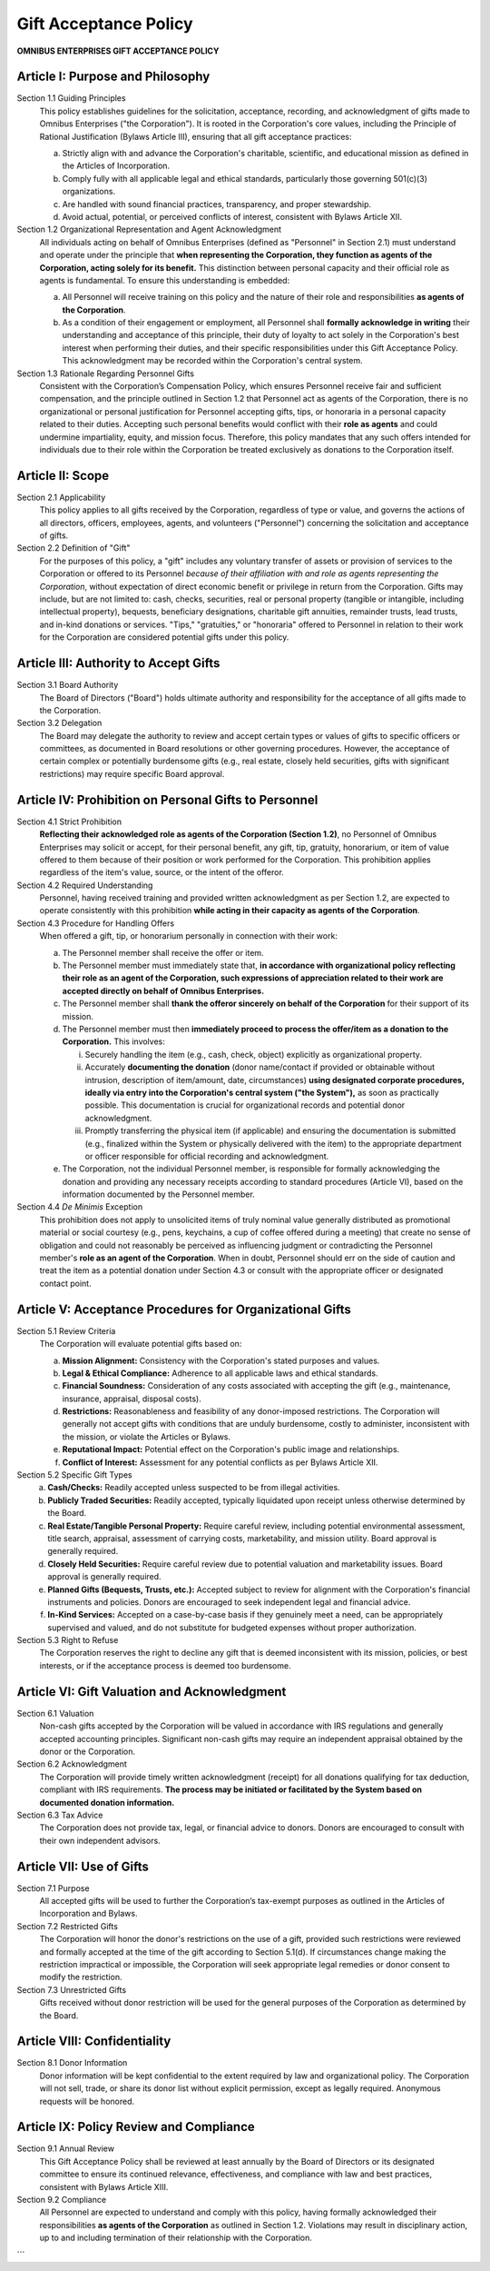 ======================
Gift Acceptance Policy
======================

**OMNIBUS ENTERPRISES GIFT ACCEPTANCE POLICY**

Article I: Purpose and Philosophy
=================================

Section 1.1 Guiding Principles
    This policy establishes guidelines for the solicitation, acceptance, recording, and 
    acknowledgment of gifts made to Omnibus Enterprises ("the Corporation"). It is rooted 
    in the Corporation's core values, including the Principle of Rational Justification 
    (Bylaws Article III), ensuring that all gift acceptance practices:

    (a) Strictly align with and advance the Corporation's charitable, scientific, and 
        educational mission as defined in the Articles of Incorporation.
    (b) Comply fully with all applicable legal and ethical standards, particularly those 
        governing 501(c)(3) organizations.
    (c) Are handled with sound financial practices, transparency, and proper stewardship.
    (d) Avoid actual, potential, or perceived conflicts of interest, consistent with 
        Bylaws Article XII.

Section 1.2 Organizational Representation and Agent Acknowledgment
    All individuals acting on behalf of Omnibus Enterprises (defined as "Personnel" in 
    Section 2.1) must understand and operate under the principle that **when representing 
    the Corporation, they function as agents of the Corporation, acting solely for its 
    benefit.** This distinction between personal capacity and their official role as agents 
    is fundamental. To ensure this understanding is embedded:

    (a) All Personnel will receive training on this policy and the nature of their role 
        and responsibilities **as agents of the Corporation**.
    (b) As a condition of their engagement or employment, all Personnel shall **formally 
        acknowledge in writing** their understanding and acceptance of this principle, 
        their duty of loyalty to act solely in the Corporation's best interest when 
        performing their duties, and their specific responsibilities under this Gift 
        Acceptance Policy. This acknowledgment may be recorded within the Corporation's 
        central system.

Section 1.3 Rationale Regarding Personnel Gifts
    Consistent with the Corporation’s Compensation Policy, which ensures Personnel receive 
    fair and sufficient compensation, and the principle outlined in Section 1.2 that 
    Personnel act as agents of the Corporation, there is no organizational or personal 
    justification for Personnel accepting gifts, tips, or honoraria in a personal capacity 
    related to their duties. Accepting such personal benefits would conflict with their 
    **role as agents** and could undermine impartiality, equity, and mission focus. 
    Therefore, this policy mandates that any such offers intended for individuals due to 
    their role within the Corporation be treated exclusively as donations to the Corporation 
    itself.

Article II: Scope
=================

Section 2.1 Applicability
    This policy applies to all gifts received by the Corporation, regardless of type or 
    value, and governs the actions of all directors, officers, employees, agents, and 
    volunteers ("Personnel") concerning the solicitation and acceptance of gifts.

Section 2.2 Definition of "Gift"
    For the purposes of this policy, a "gift" includes any voluntary transfer of assets or 
    provision of services to the Corporation or offered to its Personnel *because of their 
    affiliation with and role as agents representing the Corporation*, without expectation 
    of direct economic benefit or privilege in return from the Corporation. Gifts may include, 
    but are not limited to: cash, checks, securities, real or personal property (tangible 
    or intangible, including intellectual property), bequests, beneficiary designations, 
    charitable gift annuities, remainder trusts, lead trusts, and in-kind donations or 
    services. "Tips," "gratuities," or "honoraria" offered to Personnel in relation to 
    their work for the Corporation are considered potential gifts under this policy.

Article III: Authority to Accept Gifts
======================================

Section 3.1 Board Authority
    The Board of Directors ("Board") holds ultimate authority and responsibility for the 
    acceptance of all gifts made to the Corporation.

Section 3.2 Delegation
    The Board may delegate the authority to review and accept certain types or values of 
    gifts to specific officers or committees, as documented in Board resolutions or other 
    governing procedures. However, the acceptance of certain complex or potentially 
    burdensome gifts (e.g., real estate, closely held securities, gifts with significant 
    restrictions) may require specific Board approval.

Article IV: Prohibition on Personal Gifts to Personnel
======================================================

Section 4.1 Strict Prohibition
    **Reflecting their acknowledged role as agents of the Corporation (Section 1.2)**, no 
    Personnel of Omnibus Enterprises may solicit or accept, for their personal benefit, 
    any gift, tip, gratuity, honorarium, or item of value offered to them because of their 
    position or work performed for the Corporation. This prohibition applies regardless of 
    the item's value, source, or the intent of the offeror.

Section 4.2 Required Understanding
    Personnel, having received training and provided written acknowledgment as per Section 
    1.2, are expected to operate consistently with this prohibition **while acting in their 
    capacity as agents of the Corporation**.

Section 4.3 Procedure for Handling Offers
    When offered a gift, tip, or honorarium personally in connection with their work:

    (a) The Personnel member shall receive the offer or item.
    (b) The Personnel member must immediately state that, **in accordance with organizational 
        policy reflecting their role as an agent of the Corporation, such expressions of 
        appreciation related to their work are accepted directly on behalf of Omnibus 
        Enterprises.**
    (c) The Personnel member shall **thank the offeror sincerely on behalf of the 
        Corporation** for their support of its mission.
    (d) The Personnel member must then **immediately proceed to process the offer/item as a 
        donation to the Corporation.** This involves:
        
        i. Securely handling the item (e.g., cash, check, object) explicitly as 
           organizational property.
        ii. Accurately **documenting the donation** (donor name/contact if provided or 
            obtainable without intrusion, description of item/amount, date, circumstances) 
            **using designated corporate procedures, ideally via entry into the Corporation's 
            central system ("the System"),** as soon as practically possible. This documentation 
            is crucial for organizational records and potential donor acknowledgment.
        iii. Promptly transferring the physical item (if applicable) and ensuring the 
             documentation is submitted (e.g., finalized within the System or physically 
             delivered with the item) to the appropriate department or officer responsible 
             for official recording and acknowledgment.

    (e) The Corporation, not the individual Personnel member, is responsible for formally 
        acknowledging the donation and providing any necessary receipts according to 
        standard procedures (Article VI), based on the information documented by the 
        Personnel member.

Section 4.4 *De Minimis* Exception
    This prohibition does not apply to unsolicited items of truly nominal value generally 
    distributed as promotional material or social courtesy (e.g., pens, keychains, a cup 
    of coffee offered during a meeting) that create no sense of obligation and could not 
    reasonably be perceived as influencing judgment or contradicting the Personnel member's 
    **role as an agent of the Corporation**. When in doubt, Personnel should err on the side 
    of caution and treat the item as a potential donation under Section 4.3 or consult with 
    the appropriate officer or designated contact point.

Article V: Acceptance Procedures for Organizational Gifts
=========================================================

Section 5.1 Review Criteria
    The Corporation will evaluate potential gifts based on:

    (a) **Mission Alignment:** Consistency with the Corporation's stated purposes and values.
    (b) **Legal & Ethical Compliance:** Adherence to all applicable laws and ethical standards.
    (c) **Financial Soundness:** Consideration of any costs associated with accepting the gift 
        (e.g., maintenance, insurance, appraisal, disposal costs).
    (d) **Restrictions:** Reasonableness and feasibility of any donor-imposed restrictions. 
        The Corporation will generally not accept gifts with conditions that are unduly 
        burdensome, costly to administer, inconsistent with the mission, or violate the 
        Articles or Bylaws.
    (e) **Reputational Impact:** Potential effect on the Corporation's public image and relationships.
    (f) **Conflict of Interest:** Assessment for any potential conflicts as per Bylaws Article XII.

Section 5.2 Specific Gift Types
    (a) **Cash/Checks:** Readily accepted unless suspected to be from illegal activities.
    (b) **Publicly Traded Securities:** Readily accepted, typically liquidated upon receipt 
        unless otherwise determined by the Board.
    (c) **Real Estate/Tangible Personal Property:** Require careful review, including potential 
        environmental assessment, title search, appraisal, assessment of carrying costs, 
        marketability, and mission utility. Board approval is generally required.
    (d) **Closely Held Securities:** Require careful review due to potential valuation and 
        marketability issues. Board approval is generally required.
    (e) **Planned Gifts (Bequests, Trusts, etc.):** Accepted subject to review for alignment 
        with the Corporation's financial instruments and policies. Donors are encouraged to 
        seek independent legal and financial advice.
    (f) **In-Kind Services:** Accepted on a case-by-case basis if they genuinely meet a need, 
        can be appropriately supervised and valued, and do not substitute for budgeted 
        expenses without proper authorization.

Section 5.3 Right to Refuse
    The Corporation reserves the right to decline any gift that is deemed inconsistent 
    with its mission, policies, or best interests, or if the acceptance process is deemed 
    too burdensome.

Article VI: Gift Valuation and Acknowledgment
=============================================

Section 6.1 Valuation
    Non-cash gifts accepted by the Corporation will be valued in accordance with IRS 
    regulations and generally accepted accounting principles. Significant non-cash gifts 
    may require an independent appraisal obtained by the donor or the Corporation.

Section 6.2 Acknowledgment
    The Corporation will provide timely written acknowledgment (receipt) for all donations 
    qualifying for tax deduction, compliant with IRS requirements. **The process may be 
    initiated or facilitated by the System based on documented donation information.**

Section 6.3 Tax Advice
    The Corporation does not provide tax, legal, or financial advice to donors. Donors are 
    encouraged to consult with their own independent advisors.

Article VII: Use of Gifts
=========================

Section 7.1 Purpose
    All accepted gifts will be used to further the Corporation’s tax-exempt purposes as 
    outlined in the Articles of Incorporation and Bylaws.

Section 7.2 Restricted Gifts
    The Corporation will honor the donor's restrictions on the use of a gift, provided 
    such restrictions were reviewed and formally accepted at the time of the gift according 
    to Section 5.1(d). If circumstances change making the restriction impractical or 
    impossible, the Corporation will seek appropriate legal remedies or donor consent to 
    modify the restriction.

Section 7.3 Unrestricted Gifts
    Gifts received without donor restriction will be used for the general purposes of the 
    Corporation as determined by the Board.

Article VIII: Confidentiality
=============================

Section 8.1 Donor Information
    Donor information will be kept confidential to the extent required by law and 
    organizational policy. The Corporation will not sell, trade, or share its donor 
    list without explicit permission, except as legally required. Anonymous requests 
    will be honored.

Article IX: Policy Review and Compliance
========================================

Section 9.1 Annual Review
    This Gift Acceptance Policy shall be reviewed at least annually by the Board of 
    Directors or its designated committee to ensure its continued relevance, effectiveness, 
    and compliance with law and best practices, consistent with Bylaws Article XIII.

Section 9.2 Compliance
    All Personnel are expected to understand and comply with this policy, having formally 
    acknowledged their responsibilities **as agents of the Corporation** as outlined in 
    Section 1.2. Violations may result in disciplinary action, up to and including 
    termination of their relationship with the Corporation.
```
